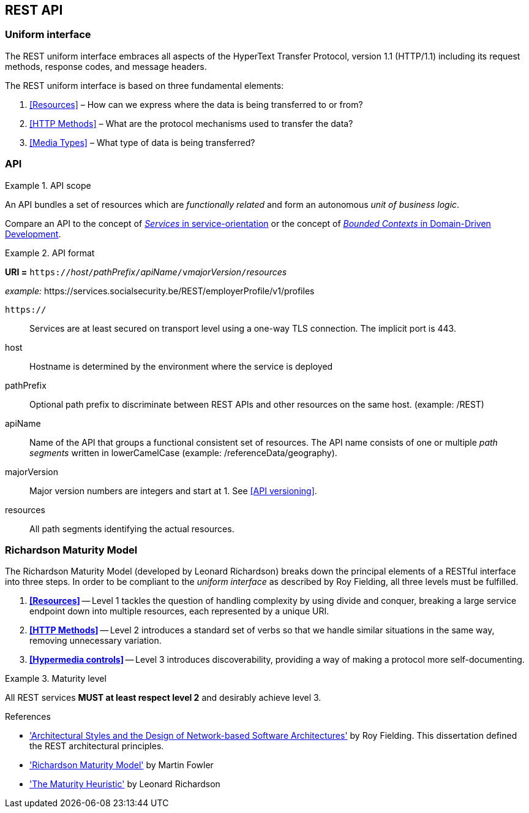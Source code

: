 == REST API

=== Uniform interface

The REST uniform interface embraces all aspects of the HyperText Transfer Protocol, version 1.1 (HTTP/1.1) including its request methods, response codes, and message headers.​

The REST uniform interface is based on three fundamental elements:

[arabic]
. <<Resources>> – How can we express where the data is being transferred to or from?
. <<HTTP Methods>> – What are the protocol mechanisms used to transfer the data?
. <<Media Types>> – What type of data is being transferred?

=== API

[rule, api-scope]
.API scope
====
An API bundles a set of resources which are _functionally related_ and form an autonomous _unit of business logic_.
====

Compare an API to the concept of https://www.informit.com/articles/article.aspx?p=2755721[_Services_ in service-orientation^] or the concept of https://martinfowler.com/bliki/BoundedContext.html[_Bounded Contexts_ in Domain-Driven Development^].


[rule, uri-format]
.API format
====
*URI =* `https://`[green]#_host_#`/`[green]#_pathPrefix_#`/`[green]#_apiName_#`/v`[green]#_majorVersion_#`/`[green]#_resources_#

[gray]#_example:_ \https://services.socialsecurity.be/REST/employerProfile/v1/profiles#

`https://`:: Services are at least secured on transport level using a one-way TLS connection. The implicit port is 443.
host:: Hostname is determined by the environment where the service is deployed
pathPrefix:: Optional path prefix to discriminate between REST APIs and other resources on the same host. [gray]#(example: /REST)#
apiName:: Name of the API that groups a functional consistent set of resources. The API name consists of one or multiple _path segments_ written in lowerCamelCase [gray]#(example: /referenceData/geography)#.
majorVersion:: Major version numbers are integers and start at 1. See <<API versioning>>.
resources:: All path segments identifying the actual resources.
====

=== Richardson Maturity Model

The Richardson Maturity Model (developed by Leonard Richardson) breaks down the principal elements of a RESTful interface into three steps.
In order to be compliant to the _uniform interface_ as described by Roy Fielding, all three levels must be fulfilled.

. *<<Resources>>* -- Level 1 tackles the question of handling complexity by using divide and conquer, breaking a large service endpoint down into multiple resources, each represented by a unique URI.
. *<<HTTP Methods>>* -- Level 2 introduces a standard set of verbs so that we handle similar situations in the same way, removing unnecessary variation.
. *<<Hypermedia controls>>* -- Level 3 introduces discoverability, providing a way of making a protocol more self-documenting.


[rule, api-matur]
.Maturity level
====
All REST services *MUST at least respect level 2* and desirably achieve level 3.
====

.References
****
* http://www.ics.uci.edu/~fielding/pubs/dissertation/top.htm['Architectural Styles and the Design of Network-based Software Architectures'^] by Roy Fielding. This dissertation defined the REST architectural principles.
* http://martinfowler.com/articles/richardsonMaturityModel.html['Richardson Maturity Model'^] by Martin Fowler
* http://www.crummy.com/writing/speaking/2008-QCon/act3.html['The Maturity Heuristic'^] by Leonard Richardson
****
